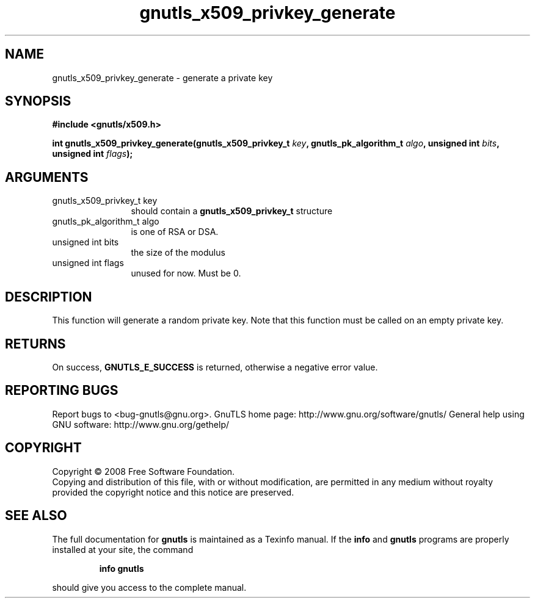 .\" DO NOT MODIFY THIS FILE!  It was generated by gdoc.
.TH "gnutls_x509_privkey_generate" 3 "2.8.5" "gnutls" "gnutls"
.SH NAME
gnutls_x509_privkey_generate \- generate a private key
.SH SYNOPSIS
.B #include <gnutls/x509.h>
.sp
.BI "int gnutls_x509_privkey_generate(gnutls_x509_privkey_t " key ", gnutls_pk_algorithm_t " algo ", unsigned int " bits ", unsigned int " flags ");"
.SH ARGUMENTS
.IP "gnutls_x509_privkey_t key" 12
should contain a \fBgnutls_x509_privkey_t\fP structure
.IP "gnutls_pk_algorithm_t algo" 12
is one of RSA or DSA.
.IP "unsigned int bits" 12
the size of the modulus
.IP "unsigned int flags" 12
unused for now.  Must be 0.
.SH "DESCRIPTION"
This function will generate a random private key. Note that this
function must be called on an empty private key.
.SH "RETURNS"
On success, \fBGNUTLS_E_SUCCESS\fP is returned, otherwise a
negative error value.
.SH "REPORTING BUGS"
Report bugs to <bug-gnutls@gnu.org>.
GnuTLS home page: http://www.gnu.org/software/gnutls/
General help using GNU software: http://www.gnu.org/gethelp/
.SH COPYRIGHT
Copyright \(co 2008 Free Software Foundation.
.br
Copying and distribution of this file, with or without modification,
are permitted in any medium without royalty provided the copyright
notice and this notice are preserved.
.SH "SEE ALSO"
The full documentation for
.B gnutls
is maintained as a Texinfo manual.  If the
.B info
and
.B gnutls
programs are properly installed at your site, the command
.IP
.B info gnutls
.PP
should give you access to the complete manual.
